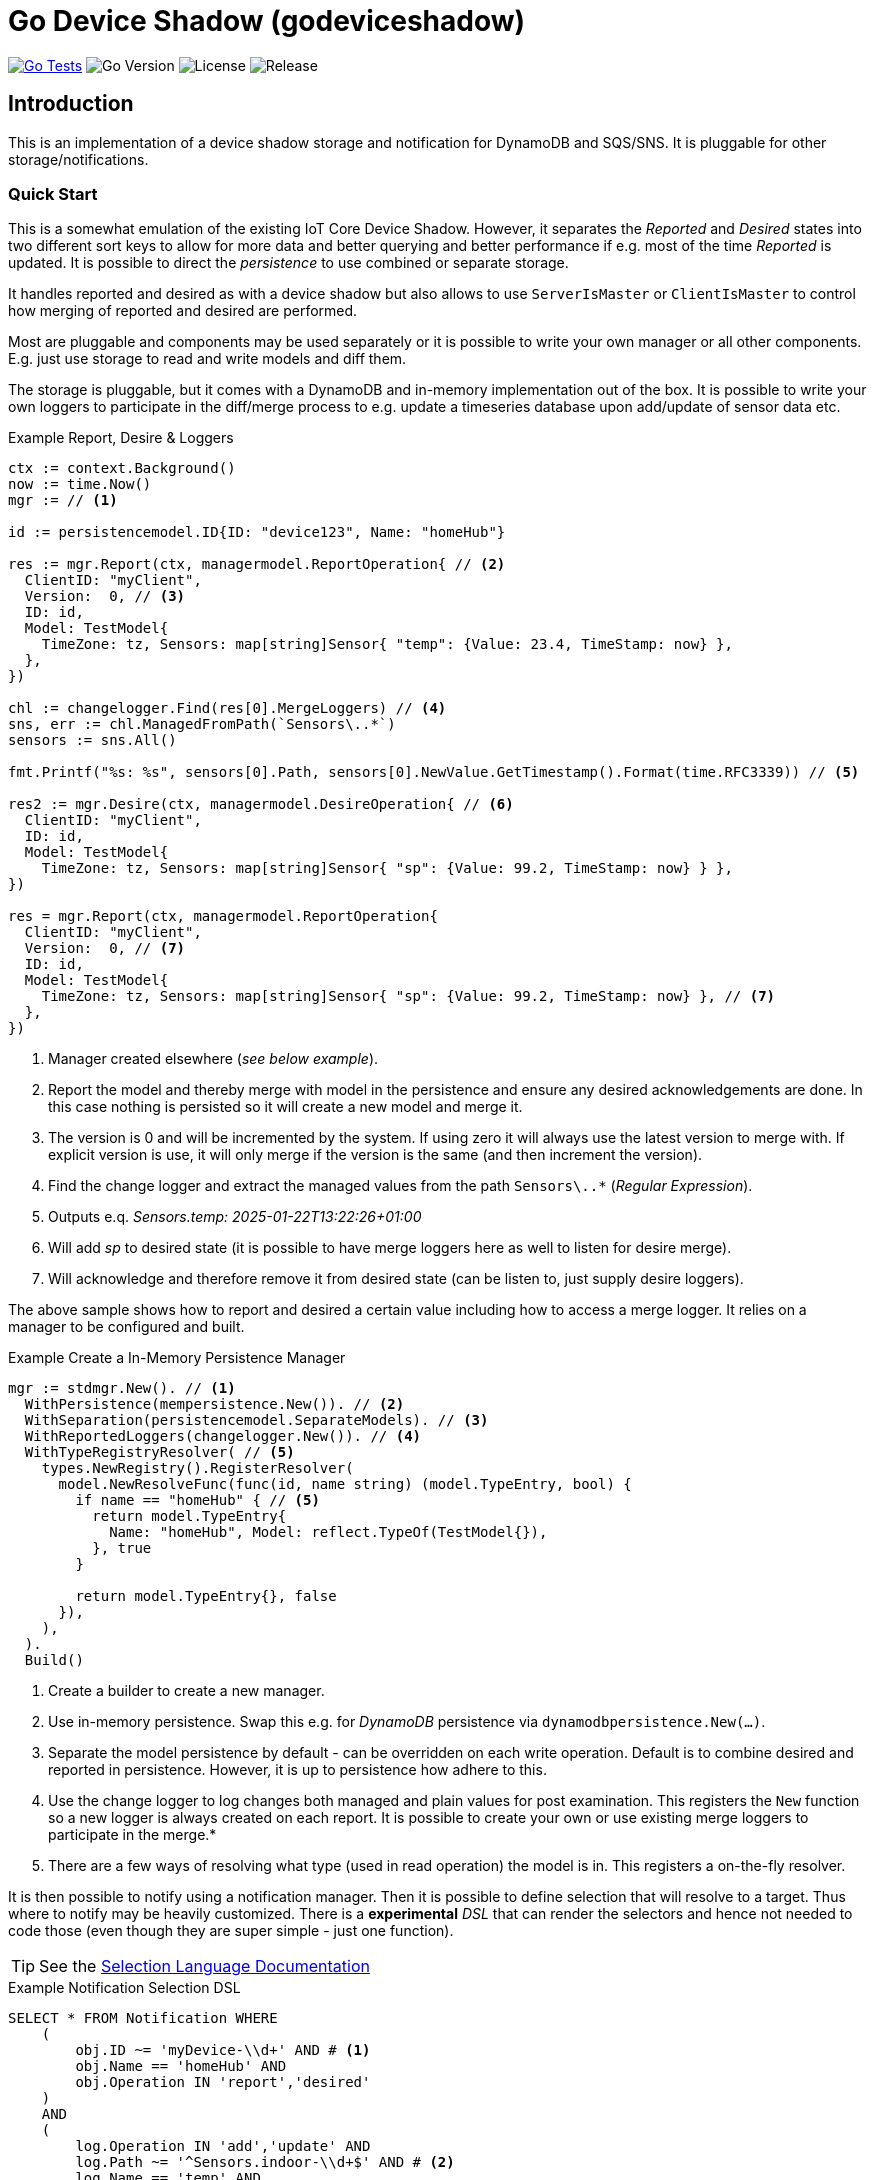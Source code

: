 :!example-caption:

= Go Device Shadow (godeviceshadow)

image:https://github.com/mariotoffia/godeviceshadow/actions/workflows/go-test.yml/badge.svg[Go Tests,link=https://github.com/mariotoffia/godeviceshadow/actions/workflows/go-test.yml]
image:https://img.shields.io/github/go-mod/go-version/mariotoffia/godeviceshadow[Go Version]
image:https://img.shields.io/github/license/mariotoffia/godeviceshadow[License]
image:https://img.shields.io/github/v/release/mariotoffia/godeviceshadow[Release]

== Introduction
This is an implementation of a device shadow storage and notification for DynamoDB and SQS/SNS. It is pluggable for other storage/notifications.

=== Quick Start
This is a somewhat emulation of the existing IoT Core Device Shadow. However, it separates the _Reported_ and _Desired_ states into two different sort keys to allow for more data and better querying and better performance if e.g. most of the time _Reported_ is updated. It is possible to direct the _persistence_ to use combined or separate storage.

It handles reported and desired as with a device shadow but also allows to use `ServerIsMaster` or `ClientIsMaster` to control how merging of reported and desired are performed.

Most are pluggable and components may be used separately or it is possible to write your own manager or all other components. E.g. just use storage to read and write models and diff them.

The storage is pluggable, but it comes with a DynamoDB and in-memory implementation out of the box. It is possible to write your own loggers to participate in the diff/merge process to e.g. update a timeseries database upon add/update of sensor data etc.

.Example Report, Desire & Loggers
[source,go]
----
ctx := context.Background()
now := time.Now()
mgr := // <1>

id := persistencemodel.ID{ID: "device123", Name: "homeHub"}

res := mgr.Report(ctx, managermodel.ReportOperation{ // <2>
  ClientID: "myClient",
  Version:  0, // <3>
  ID: id,
  Model: TestModel{
    TimeZone: tz, Sensors: map[string]Sensor{ "temp": {Value: 23.4, TimeStamp: now} },
  },
})

chl := changelogger.Find(res[0].MergeLoggers) // <4>
sns, err := chl.ManagedFromPath(`Sensors\..*`)
sensors := sns.All()

fmt.Printf("%s: %s", sensors[0].Path, sensors[0].NewValue.GetTimestamp().Format(time.RFC3339)) // <5>

res2 := mgr.Desire(ctx, managermodel.DesireOperation{ // <6>
  ClientID: "myClient",
  ID: id,
  Model: TestModel{
    TimeZone: tz, Sensors: map[string]Sensor{ "sp": {Value: 99.2, TimeStamp: now} } },
})

res = mgr.Report(ctx, managermodel.ReportOperation{
  ClientID: "myClient",
  Version:  0, // <7>
  ID: id,
  Model: TestModel{
    TimeZone: tz, Sensors: map[string]Sensor{ "sp": {Value: 99.2, TimeStamp: now} }, // <7>
  },  
})
----
<1> Manager created elsewhere (_see below example_).
<2> Report the model and thereby merge with model in the persistence and ensure any desired acknowledgements are done. In this case nothing is persisted so it will create a new model and merge it.
<3> The version is 0 and will be incremented by the system. If using zero it will always use the latest version to merge with. If explicit version is use, it will only merge if the version is the same (and then increment the version).
<4> Find the change logger and extract the managed values from the path `Sensors\..*` (_Regular Expression_).
<5> Outputs e.q. _Sensors.temp: 2025-01-22T13:22:26+01:00_
<6> Will add _sp_ to desired state (it is possible to have merge loggers here as well to listen for desire merge).
<7> Will acknowledge and therefore remove it from desired state (can be listen to, just supply desire loggers).

The above sample shows how to report and desired a certain value including how to access a merge logger. It relies on a manager to be configured and built.

.Example Create a In-Memory Persistence Manager
[source,go]
----
mgr := stdmgr.New(). // <1>
  WithPersistence(mempersistence.New()). // <2>
  WithSeparation(persistencemodel.SeparateModels). // <3>
  WithReportedLoggers(changelogger.New()). // <4>
  WithTypeRegistryResolver( // <5>
    types.NewRegistry().RegisterResolver(
      model.NewResolveFunc(func(id, name string) (model.TypeEntry, bool) {
        if name == "homeHub" { // <5>
          return model.TypeEntry{
            Name: "homeHub", Model: reflect.TypeOf(TestModel{}),
          }, true
        }

        return model.TypeEntry{}, false
      }),
    ),
  ).
  Build()
----
<1> Create a builder to create a new manager.
<2> Use in-memory persistence. Swap this e.g. for _DynamoDB_ persistence via `dynamodbpersistence.New(...)`.
<3> Separate the model persistence by default - can be overridden on each write operation. Default is to combine desired and reported in persistence. However, it is up to persistence how adhere to this.
<4> Use the change logger to log changes both managed and plain values for post examination. This registers the `New` function so a new logger is always created on each report. It is possible to create your own or use existing merge loggers to participate in the merge.* 
<5> There are a few ways of resolving what type (used in read operation) the model is in. This registers a on-the-fly resolver.

It is then possible to notify using a notification manager. Then it is possible to define selection that will resolve to a target. Thus where to notify may be heavily customized. There is a *experimental* _DSL_ that can render the selectors and hence not needed to code those (even though they are super simple - just one function).

TIP: See the link:notify/selectlang/README.adoc[Selection Language Documentation]

.Example Notification Selection DSL
[source,sql]
----
SELECT * FROM Notification WHERE
    (
        obj.ID ~= 'myDevice-\\d+' AND # <1>
        obj.Name == 'homeHub' AND 
        obj.Operation IN 'report','desired'
    )
    AND
    (
        log.Operation IN 'add','update' AND
        log.Path ~= '^Sensors.indoor-\\d+$' AND # <2>
        log.Name == 'temp' AND
        (   # <3>
            log.Value > 20 OR (log.Value ~= '^re-\\d+' AND log.Value != 'apa' OR 
            (log.Value > 99 AND log.Value ~!= '^bubben-\\d+$'))
        )
    )
    OR
    (log.Operation == 'acknowledge') # <4>
----
<1> One or more primary expressions that matches the ID and which operation.
<2> Zero or more log expressions that interacts with the values being handled
<3> Log expressions may have as many constraints as needed. It is possible to mix _value_ expressions and it will capture
only values that it may do with the expression. For example float values will be converted to string when regex etc.
<4> It is also possible to select all acknowledged values

When a `Selection` returns `true`, the target may be invoked.

NOTE: 🚨 *The DSL is experimental and may change in the future.*

The `Selection` may be used to capture a set of values. Just submit `true` on the _value_ parameter when processing. Thus, they may be used outside the notification mechanism.

== TIP 💡: View All Examples
To view all examples, visit the https://github.com/mariotoffia/godeviceshadow/tree/main/examples[Examples] directory.

=== Modules
These are the out-of-the-box modules that are available in the `godeviceshadow` repository. They are all submodules and may be used separately or together with the core runtime.

=== Continuous Integration

The project uses GitHub Actions for continuous integration. Tests are automatically run when:
- A pull request is created or updated targeting the main branch
- Code is pushed to the main branch

The CI workflow runs `make test` in the main module and in the examples directory to ensure all tests pass.

The project includes badges in the README that show:
- CI workflow status: Shows if the tests are passing
- Go version: The Go version used in the project
- License: The project's license type
- Latest release: Shows the latest release version
- Go Report Card: Code quality report from goreportcard.com

.godeviceshadow
====
This is the root module.
💡The core runtime do not have any dependencies except for the go framework. Only plugins may have dependencies.💡

[source,bash]
----
go get github.com/mariotoffia/godeviceshadow@latest
----
====

.dynamodbpersistence
====
This module persist the models to DynamoDB. Check the https://github.com/mariotoffia/godeviceshadow/tree/main/persistence/dynamodbpersistence[README] for more information.

[source,bash]
----
go get github.com/mariotoffia/godeviceshadow/persistence/dynamodbpersistence@latest
----
====

.dynamodbnotifier
====
DynamoDB Streams Listener/Notifier. Check the https://github.com/mariotoffia/godeviceshadow/tree/main/notify/dynamodbnotifier[README] for more information.

[source,bash]
----
go get github.com/mariotoffia/godeviceshadow/notify/dynamodbnotifier@latest
----
====

.selectlang
====
Experimental _DSL_ to render notification filter. Please see the https://github.com/mariotoffia/godeviceshadow/tree/main/notify/selectlang[README] for more information.

[source,bash]
----
go get github.com/mariotoffia/godeviceshadow/notify/selectlang@latest
----
====

== Core Concepts

This is a model runtime and not a plain _JSON_ runtime, thus it handles golang models. The main interface is the `model.ValueAndTimestamp` of which it uses to discover variables and handle them.

ValueAndTimestamp Interface
[source,go]
----
// ValueAndTimestamp is the interface that fields must implement if they
// support timestamp-based merging.
type ValueAndTimestamp interface {
  // GetTimestamp will return the timestamp associated with the value. This is
  // used to determine which value is newer when a merge is commenced.
  GetTimestamp() time.Time
  // GetValue will return the value that the timestamp is associated with.
  //
  // If multiple values, the instance itself is the value and this method
  // will return the _"default"_ value. If the value is a map[string]any
  // it will return all values where the key is the name of the value.
  //
  // The latter gives the caller a way of knowing what values are relevant
  // to e.g. log instead of iterate the whole struct.
  GetValue() any
}
----

Those may be anywhere in a structs, maps etc. The system will iterate all and handle all such elements.

.Example "DeviceShadow" Model
[source,go]
----
type HomeTemperatureHub struct {
  *MetaInfo      `json:"meta,omitempty"`
  ClimateSensors *ClimateSensors            `json:"climate,omitempty"`
  IndoorTempSP   *IndoorTemperatureSetPoint `json:"indoor_temp_sp,omitempty"` // Important omitempty when used in desired
}

type MetaInfo struct {
  TimeZone string `json:"tz,omitempty"`
  Owner    string `json:"owner,omitempty"`
}

type Direction string

const (
  DirectionNorth Direction = "north"
  DirectionSouth Direction = "south"
  DirectionEast  Direction = "east"
  DirectionWest  Direction = "west"
)

type IndoorTemperatureSensor struct {
  Floor       int       `json:"floor"`
  Direction   Direction `json:"direction"`
  Temperature float64   `json:"t"`
  Humidity    float64   `json:"h"`
  UpdatedAt   time.Time `json:"ts"`
}

func (idt *IndoorTemperatureSensor) GetTimestamp() time.Time {
  return idt.UpdatedAt
}

func (idt *IndoorTemperatureSensor) GetValue() any {
  return map[string]any{ // <1>
    "floor":       idt.Floor,
    "direction":   idt.Direction,
    "temperature": idt.Temperature,
    "humidity":    idt.Humidity,
  }
}

type OutdoorTemperatureSensor struct {
  Direction   Direction `json:"direction"`
  Temperature float64   `json:"t"`
  Humidity    float64   `json:"h"`
  UpdatedAt   time.Time `json:"ts"`
}

func (ots *OutdoorTemperatureSensor) GetTimestamp() time.Time {
  return ots.UpdatedAt // <2>
}

func (ots *OutdoorTemperatureSensor) GetValue() any {
  return map[string]any{
    "direction":   ots.Direction,
    "temperature": ots.Temperature,
    "humidity":    ots.Humidity,
  }
}

type IndoorTemperatureSetPoint struct {
  SetPoint  float64   `json:"sp"`
  UpdatedAt time.Time `json:"ts"`
}

func (sp *IndoorTemperatureSetPoint) GetTimestamp() time.Time {
  return sp.UpdatedAt
}

func (sp *IndoorTemperatureSetPoint) GetValue() any {
  return sp.SetPoint
}

type ClimateSensors struct {
  Outdoor map[string]OutdoorTemperatureSensor `json:"outdoor,omitempty"`
  Indoor  map[string]IndoorTemperatureSensor  `json:"indoor,omitempty"`
}
----
<1> When map, it will check all values to determine if any value change has occurred, otherwise just return a plain value.
<2> This is the timestamp it will use to determine if the value is newer or older (or same).

== Device Shadow Layout

The device shadow is rather alike the IoT Core Device Shadow but with a few differences. It can split the _Reported_ and _Desired_ states into two different sort keys to allow for more data and better querying and possibly performance.

=== Loggers

There is a pluggable logger architecture to allow for multiple loggers to participate in report diff or desired acknowledges/diffs. This allows for e.g. output the changes or to store added/changed values in _Amazon Aurora DSQL_, _Time-Stream_ or similar storage. Loggers may interact with "plain" elements such as simple string or the "managed" (those who implements the `model.ValueAndTimestamp` interface).

Loggers ar very easy to create since they rely on two functions only to allow for add, remove, changed, and not changed. Thus it is possible to check what has not changed as well!

.Logger Interface
[source,go]
----
type MergeLogger interface {
  Managed(
    path string,
    operation MergeOperation, // <1>
    oldValue, newValue ValueAndTimestamp,
    oldTimeStamp, newTimeStamp time.Time)

  Plain(path string, operation MergeOperation, oldValue, newValue any) // <2>
}
----
<1> The `MergeOperation` specifies if it is an add, remove, change or not changed operation.
<2> The `Plain` method is used for plain values that does not implement the `ValueAndTimestamp` interface such as a `string`.

=== Notifications

When a shadow is updated, a notification can be sent to listeners. This is done by the notification implementation. 

Each target registration specifies what type of plugin (e.g. _SQS_), attributes such as the queue name, topic name, etc.

In addition the attributes specifies what type of events to listen for:
* Report, Desired or Both
* Regexp for PK and SK combined with a'#' separator.
* Old, New, Diff (or any combination of these)

The registrations are stored as _JSON_ with the event lambda itself (for dynamodb stream). 


== Client SDK

=== Deviations

There are many deviations from the IoT Core Device Shadow. One of the most prominent is the notion of the device shadow _MODEL_ in go struct instead of plain _JSON_. This allows for a more type-safe way of handling the device shadow.

In this implementation, it is possible to control how the merge is done i.e. if server is master or client is master where the latter allows for client to delete entries that are not present in the client model. The former do not allow for deletion of entries, instead it only supports addition, updates and no changes.

=== Timestamps

The timestamps on the items in the device shadow is completely different than for the IoT Core Device Shadow. The timestamps a _RFC3339_ timestamp (but since it uses the interface, they may be anything). The _RFC3339_ timestamp may be used when the tz may differ between the different items.

The value and timestamp is clumped together and is accessed via `ValueAndTimestamp` _interface_. The underlying struct may be anything. Each item that you want to make the client handle timestamps for must implement this interface.

.Example Model
[source,go]
----
type SensorValue struct {
  ValueAndTimestamp
  Timestamp time.Time `json:"timestamp"` // <1>
  Value any `json:"value"` // <2>
}

type Building struct {
  Controller Controller `json:"controller"`
}

type Controller struct {
  ID string `json:"id"`
  Serial string `json:"serial"`
  Brand string `json:"brand,omitempty"`
  Circuits map[int]Circuit `json:"circuits,omitempty"`
}

type Circuit struct {
   Senors map[string]SensorValue `json:"sensors,omitempty"` // <3>
}
----
<1> This is the timestamp that the sensor value was read for this example, it is possible to have many different types as long as it implements the `ValueAndTimestamp` interface.
<2> The value may be anything. If it is a map[string]any, it will compare each entry in the map to determine if it has changed or not. In that way it is possible to present a set of values that this sensor value represents.
<3> Here all sensor values are stored as a map with the sensor name as the key and the value as the value. The value is a struct that implements the `ValueAndTimestamp` interface.

=== Creating or Updating the Device Shadow

When writing to the device shadow, for example _Report_, the _SDK_ will read the whole document and marshal it to the registered model. For example `Building` it will iterate all the fields and check if they implement the `ValueAndTimestamp` interface. If they do, it will use it to check if the client model is newer than the device shadow model. If it is, the client model value will be kept, if older, the device shadow model value will be copied to the client model.

If any field is missing in the client model but present in the shadow model, it will be added to the client model. If any field is present in the client model but not in the shadow model, it will be kept (se _Deleting an Element_ for the options).

When done it will write the loaded it back conditionally on version and increment the version (atomically). This is done with an updated timestamp of `time.Now.UTC().UnixNano()`. If the client supplied a `ClientToken` string, it will be added to the shadow as well.

On conflict, the client will read the shadow again and redo the merge and write it back again. After _n_ times it will give up and return an conflict error.

=== Deleting an Element

When iterating merging the structures there are two modes:  _ClientIsMaster_ and  _ServerIsMaster_.

When _ClientIsMaster_ it will just check elements that are timestamped and exists on both models. If the server model value is newer, the value will be copied to the client model. Otherwise the client model will be kept as is.

If the _ServerIsMaster_ mode it will not allow the client to delete any property only, add, update or keep values are possible.

In both modes, all values that do not implement `ValueAndTimestamp` are just used as is on the client model to write the device shadow (i.e. always overwritten without any timestamp handling).

When _ServerIsMaster_ it is not possible to delete elements only add and updates are possible from the client model.

=== Desired State

This is to denote the desired state and when the client wants to report a state it may also include that the _SDK_ shall load the desired state and clear it when the desired state value are the same as reported.

In this case it will need to do this in a transaction since it is two different sort keys. For example in DynamoDB this is done using the transaction _API_.

== Development

=== Submodules

When a plugin needs to have a external dependency it is *REQUIRED* that it will be it's own module in order to have the core framework free from other dependencies that the go framework and the test framework.

Add the `Makefile` to do versioning see https://github.com/mariotoffia/godeviceshadow/blob/main/examples/Makefile[Makefile] and copy the _version_ target to allow for versioning of the plugin. Add the module in this readme under the <<Modules>> section so it is clear that this is a submodule that may be referenced in a external project (or this).
